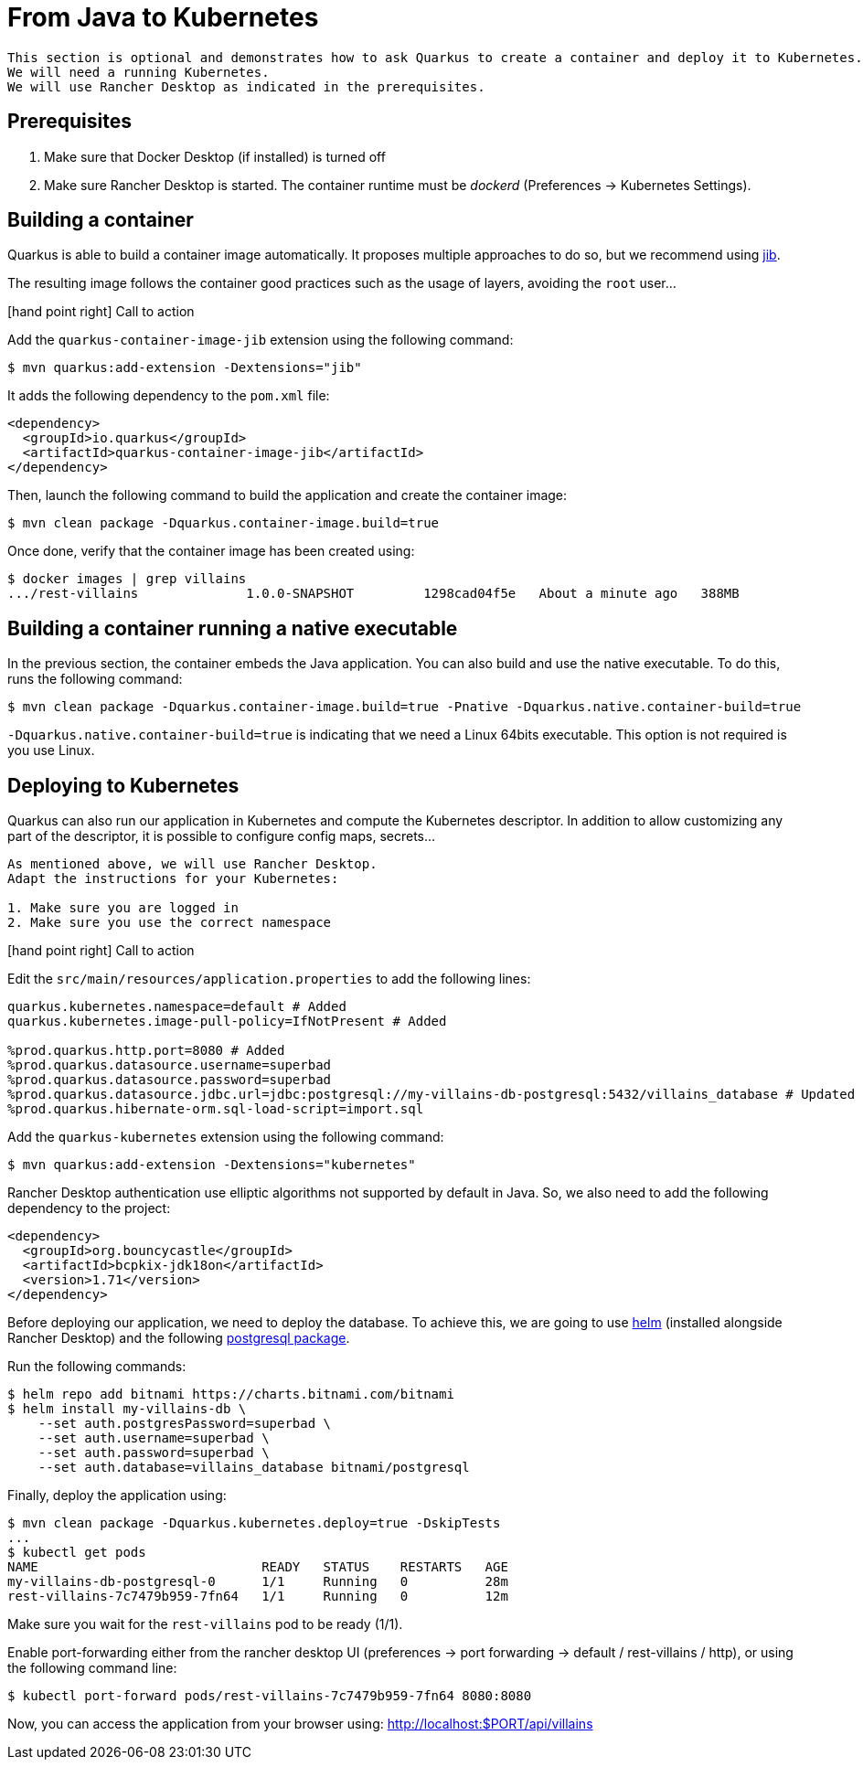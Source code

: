 [[quarkus-kubernetes]]
= From Java to Kubernetes

[NOTE]
----
This section is optional and demonstrates how to ask Quarkus to create a container and deploy it to Kubernetes.
We will need a running Kubernetes.
We will use Rancher Desktop as indicated in the prerequisites.
----

== Prerequisites

1. Make sure that Docker Desktop (if installed) is turned off
2. Make sure Rancher Desktop is started. The container runtime must be _dockerd_ (Preferences -> Kubernetes Settings).

== Building a container

Quarkus is able to build a container image automatically.
It proposes multiple approaches to do so, but we recommend using https://github.com/GoogleContainerTools/jib[jib].

The resulting image follows the container good practices such as the usage of layers, avoiding the `root` user...

icon:hand-point-right[role="red", size=2x] [red big]#Call to action#

Add the `quarkus-container-image-jib` extension using the following command:

[source, shell]
----
$ mvn quarkus:add-extension -Dextensions="jib"
----

It adds the following dependency to the `pom.xml` file:

[source, xml]
----
<dependency>
  <groupId>io.quarkus</groupId>
  <artifactId>quarkus-container-image-jib</artifactId>
</dependency>
----

Then, launch the following command to build the application and create the container image:

[source, shell]
----
$ mvn clean package -Dquarkus.container-image.build=true
----

Once done, verify that the container image has been created using:

[source, shell]
----
$ docker images | grep villains
.../rest-villains              1.0.0-SNAPSHOT         1298cad04f5e   About a minute ago   388MB
----

== Building a container running a native executable

In the previous section, the container embeds the Java application.
You can also build and use the native executable.
To do this, runs the following command:

[source, shell]
----
$ mvn clean package -Dquarkus.container-image.build=true -Pnative -Dquarkus.native.container-build=true
----

`-Dquarkus.native.container-build=true` is indicating that we need a Linux 64bits executable.
This option is not required is you use Linux.


== Deploying to Kubernetes

Quarkus can also run our application in Kubernetes and compute the Kubernetes descriptor.
In addition to allow customizing any part of the descriptor, it is possible to configure config maps, secrets...

[IMPORTANT]
----
As mentioned above, we will use Rancher Desktop.
Adapt the instructions for your Kubernetes:

1. Make sure you are logged in
2. Make sure you use the correct namespace
----

icon:hand-point-right[role="red", size=2x] [red big]#Call to action#

Edit the `src/main/resources/application.properties` to add the following lines:

[source, properties]
----
quarkus.kubernetes.namespace=default # Added
quarkus.kubernetes.image-pull-policy=IfNotPresent # Added

%prod.quarkus.http.port=8080 # Added
%prod.quarkus.datasource.username=superbad
%prod.quarkus.datasource.password=superbad
%prod.quarkus.datasource.jdbc.url=jdbc:postgresql://my-villains-db-postgresql:5432/villains_database # Updated
%prod.quarkus.hibernate-orm.sql-load-script=import.sql
----

Add the `quarkus-kubernetes` extension using the following command:

[source, shell]
----
$ mvn quarkus:add-extension -Dextensions="kubernetes"
----

Rancher Desktop authentication use elliptic algorithms not supported by default in Java.
So, we also need to add the following dependency to the project:

[source, xml]
----
<dependency>
  <groupId>org.bouncycastle</groupId>
  <artifactId>bcpkix-jdk18on</artifactId>
  <version>1.71</version>
</dependency>
----

Before deploying our application, we need to deploy the database.
To achieve this, we are going to use https://helm.sh/[helm] (installed alongside Rancher Desktop) and the following https://artifacthub.io/packages/helm/bitnami/postgresql[postgresql package].

Run the following commands:
[source, shell]
----
$ helm repo add bitnami https://charts.bitnami.com/bitnami
$ helm install my-villains-db \
    --set auth.postgresPassword=superbad \
    --set auth.username=superbad \
    --set auth.password=superbad \
    --set auth.database=villains_database bitnami/postgresql
----

Finally, deploy the application using:

[source, shell]
----
$ mvn clean package -Dquarkus.kubernetes.deploy=true -DskipTests
...
$ kubectl get pods
NAME                             READY   STATUS    RESTARTS   AGE
my-villains-db-postgresql-0      1/1     Running   0          28m
rest-villains-7c7479b959-7fn64   1/1     Running   0          12m
----

Make sure you wait for the `rest-villains` pod to be ready (1/1).

Enable port-forwarding either from the rancher desktop UI (preferences -> port forwarding -> default / rest-villains / http), or using the following command line:

[source, shell]
----
$ kubectl port-forward pods/rest-villains-7c7479b959-7fn64 8080:8080
----

Now, you can access the application from your browser using: http://localhost:$PORT/api/villains
